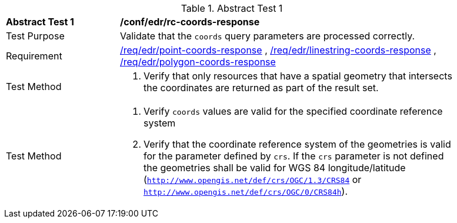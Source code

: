 //[[ats_edr_rc-coords-response]]
{counter2:ats-id}
[width="90%",cols="2,6a"]
.Abstract Test {ats-id}
|===
^|*Abstract Test {ats-id}* |*/conf/edr/rc-coords-response*
^|Test Purpose |Validate that the `coords` query parameters are processed correctly.
^|Requirement |<<req_edr_point-coords-response,/req/edr/point-coords-response>> , <<req_edr_linestring-coords-response,/req/edr/linestring-coords-response>> , <<req_edr_polygon-coords-response,/req/edr/polygon-coords-response>>
^|Test Method |. Verify that only resources that have a spatial geometry that intersects the coordinates are returned as part of the result set.
^|Test Method |. Verify `coords` values are valid for the specified coordinate reference system
. Verify that the coordinate reference system of the geometries is valid for the parameter defined by `crs`. If the `crs` parameter is not defined the geometries shall be valid for WGS 84 longitude/latitude (`http://www.opengis.net/def/crs/OGC/1.3/CRS84` or `http://www.opengis.net/def/crs/OGC/0/CRS84h`).
|===
